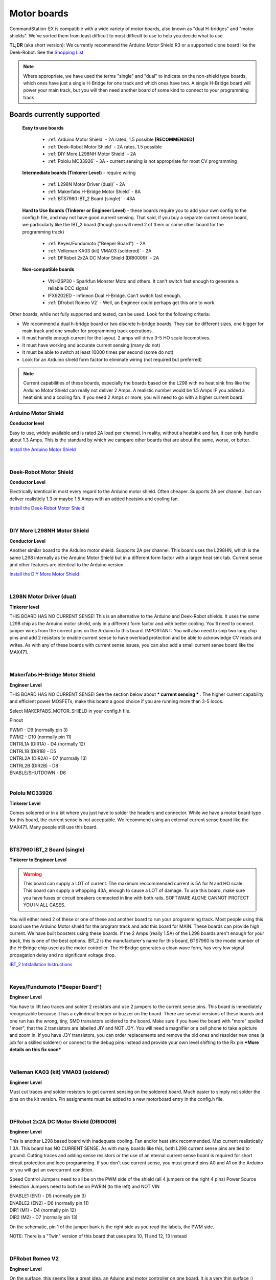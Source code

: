Motor boards
============

CommandStation-EX is compatible with a wide variety of motor boards, also known as "dual H-bridges" and "motor shields". We've sorted them from least difficult to most difficult to use to help you decide what to use.

**TL;DR** (aka short version): We currently recommend the Arduino Motor Shield R3 or a supported clone board like the Deek-Robot. See the `Shopping List <shopping-list.html>`_

.. image:: ../../_static/images/deek_robot1_sm.jpg
   :alt: Deek Robot Motor Shield
   :scale: 100%

.. note:: Where appropriate, we have used the terms "single" and "dual" to indicate on the non-shield type boards, which ones have just a single H-Bridge for one track and which ones have two. A single H-Bridge board will power your main track, but you will then need another board of some kind to connect to your programming track

Boards currently supported
--------------------------

  **Easy to use boards**

   * :ref:`Arduino Motor Shield` - 2A rated, 1.5 possible **[RECOMMENDED]**
   * :ref:`Deek-Robot Motor Shield` - 2A rates, 1.5 possible
   * :ref:`DIY More L298NH Motor Shield` - 2A
   * :ref:`Pololu MC33926` - 3A - current sensing is not appropriate for most CV programming

  **Intermediate boards (Tinkerer Level)** - require wiring

   * :ref:`L298N Motor Driver (dual)` - 2A
   * :ref:`Makerfabs H-Bridge Motor Shield` - 8A
   * :ref:`BTS7960 IBT_2 Board (single)` - 43A

  **Hard to Use Boards (Tinkerer or Engineer Level)** - these boards require you to add your own config to the config.h file, and may not have good current sensing. That said, if you buy a separate current sense board, we particularly like the IBT_2 board (though you will need 2 of them or some other board for the programming track)
  
   * :ref:`Keyes/Fundumoto ("Beeper Board")` - 2A
   * :ref:`Velleman KA03 (kit) VMA03 (soldered)` - 2A
   * :ref:`DFRobot 2x2A DC Motor Shield (DRI0009)` - 2A

  **Non-compatible boards**

   * VNH2SP30 - Sparkfun Monster Moto and others. It can't switch fast enough to generate a reliable DCC signal
   * IFX9202ED - Infineon Dual H-Bridge. Can't switch fast enough.
   * :ref:`Dfrobot Romeo V2` - Well, an Engineer could perhaps get this one to work.
   
Other boards, while not fully supported and tested, can be used. Look for the following criteria:

* We recommend a dual h-bridge board or two discrete h-bridge boards. They can be different sizes, one bigger for main track and one smaller for programming track operations.
* It must handle enough current for the layout. 2 amps will drive 3-5 HO scale locomotives.
* It must have working and accurate current sensing (many do not)
* It must be able to switch at least 10000 times per second (some do not)
* Look for an Arduino shield form factor to eliminate wiring (not required but preferred)

.. Note:: Current capabilities of these boards, especially the boards based on the L298 with no heat sink fins like the Arduino Motor Shield can really not deliver 2 Amps. A realistic number would be 1.5 Amps IF you added a heat sink and a cooling fan. If you need 2 Amps or more, you will need to go with a higher current board.

Arduino Motor Shield
^^^^^^^^^^^^^^^^^^^^

**Conductor level**

Easy to use, widely available and is rated 2A load per channel. In reality, without a heatsink and fan, it can only handle about 1.3 Amps. This is the standard by which we campare other boards that are about the same, worse, or better. 

.. image:: ../../_static/images/motorboards/arduino_motorshield2.jpg
   :alt: Arduino Motor Shield R3
   :scale: 100%

`Install the Arduino Motor Shield <../../get-started/assembly.html>`_

|

Deek-Robot Motor Shield
^^^^^^^^^^^^^^^^^^^^^^^

**Conductor Level**

Electrically identical in most every regard to the Arduino motor shield. Often cheaper. Supports 2A per channel, but can deliver realisticly 1.3 or maybe 1.5 Amps with an added heatsink and cooling fan.

.. image:: ../../_static/images/motorboards/deek_robot1_sm.jpg
   :alt: Deek Robot Motor Shield
   :scale: 100%

`Install the Deek-Robot Motor Shield <../../get-started/assembly.html>`_

|

DIY More L298NH Motor Shield
^^^^^^^^^^^^^^^^^^^^^^^^^^^^

**Conductor Level**

Another similar board to the Arduino motor shield. Supports 2A per channel. This board uses the L298HN, which is the same L298 internally as the Arduino Motor Shield but in a different form factor with a larger heat sink tab. Current sense and other features are identical to the Arduino version.

.. image:: ../../_static/images/motorboards/diy_more_motor.jpg
   :alt: DIY More Motor Shield
   :scale: 100%
   
`Install the DIY More Motor Shield <../../get-started/assembly.html>`_

|

L298N Motor Driver (dual)
^^^^^^^^^^^^^^^^^^^^^^^^^^

**Tinkerer level**

THIS BOARD HAS NO CURRENT SENSE! This is an alternative to the Arduino and Deek-Robot shields. It uses the same L298 chip as the Arduino motor shield, only in a different form factor and with better cooling. You'll need to connect jumper wires from the correct pins on the Arduino to this board. IMPORTANT: You will also need to snip two long chip pins and add 2 resistors to enable current sense to have overload protection and be able to acknowledge CV reads and writes. As with any of these boards with current sense issues, you can also add a small current sense board like the MAX471.

.. image:: ../../_static/images/motorboards/l298_board.jpg
   :alt: L298 Motor Driver
   :scale: 100%

|

Makerfabs H-Bridge Motor Shield
^^^^^^^^^^^^^^^^^^^^^^^^^^^^^^^^

**Engineer Level**

THIS BOARD HAS NO CURRENT SENSE! See the section below about *** current sensing *** . The higher current capability and efficient power MOSFETs, make this board a good choice if you are running more than 3-5 locos.

Select MAKERFABS_MOTOR_SHIELD in your config.h file.

Pinout

| PWM1 - D9 (normally pin 3)
| PWM2 - D10 (normally pin 11)
| CNTRL1A (DIR1A) - D4 (normally 12)
| CNTRL1B (DIR1B) - D5
| CNTRL2A (DIR2A) - D7 (normally 13)
| CNTRL2B (DIR2B) - D8
| ENABLE/SHUTDOWN - D6

|

Pololu MC33926
^^^^^^^^^^^^^^

**Tinkerer Level**

Comes soldered or in a kit where you just have to solder the headers and connector. While we have a motor board type for this board, the current sense is not acceptable. We recommend using an external current sense board like the MAX471. Many people still use this board.

.. image:: ../../_static/images/motorboards/pololu.png
   :alt: Pololu MC33926
   :scale: 100%

|

BTS7960 IBT_2 Board (single)
^^^^^^^^^^^^^^^^^^^^^^^^^^^^

**Tinkerer to Engineer Level**

.. warning:: This board can supply a LOT of current. The maximum reccommended current is 5A for N and HO scale. This board can supply a whopping 43A, enough to cause a LOT of damage. To use this board, make sure you have fuses or circuit breakers connected in line with both rails. SOFTWARE ALONE CANNOT PROTECT YOU IN ALL CASES. 

You will either need 2 of these or one of these and another board to run your programming track. Most people using this board use the Arduino Motor shield for the program track and add this board for MAIN. These boards can provide high current. We have built boosters using these boards. If the 2 Amps (really 1.5A) of the L298 boards aren't enough for your track, this is one of the best options. IBT_2 is the manufacturer's name for this board, BTS7960 is the model number of the H-Bridge chip used as the motor controller. The H-Bridge generates a clean wave form, has very low signal propagation delay and no significant voltage drop.


.. image:: ../../_static/images/motorboards/ibt_2_bts7960.jpg
   :alt: IBT_2 Board
   :scale: 100%

`IBT_2 Intstallation Instructions <../../advanced-setup/IBT_2-motor-board-setup.html>`_

|

Keyes/Fundumoto ("Beeper Board")
^^^^^^^^^^^^^^^^^^^^^^^^^^^^^^^^

**Engineer Level**

You have to lift two traces and solder 2 resistors and use 2 jumpers to the current sense pins. This board is immediately recognizable because it has a cylindrical beeper or buzzer on the board. There are several versions of these boards and one run has the wrong, tiny, SMD transistors soldered to the board. Make sure if you have the board with "more" spelled "moer", that the 2 transistors are labelled JIY and NOT J3Y. You will need a magnifier or a cell phone to take a picture and zoom in. If you have J3Y transistors, you can order replacements and remove the old ones and resolder new ones (a job for a skilled solderer) or connect to the debug pins instead and provide your own level shifting to the Rx pin ***More details on this fix soon***

.. image:: ../../_static/images/motorboards/keyes_fundumoto.jpg
   :alt: Keyes/Fundumoto Motor Shield
   :scale: 100%

|

Velleman KA03 (kit) VMA03 (soldered)
^^^^^^^^^^^^^^^^^^^^^^^^^^^^^^^^^^^^

**Engineer Level**

Must cut traces and solder resistors to get current sensing on the soldered board. Much easier to simply not solder the pins on the kit version. Pin assignments must be added to a new motorboard entry in the config.h file.

.. image:: ../../_static/images/motorboards/velleman_motor.jpg
   :alt: Velleman KA03
   :scale: 100%

|

DFRobot 2x2A DC Motor Shield (DRI0009)
^^^^^^^^^^^^^^^^^^^^^^^^^^^^^^^^^^^^^^^

**Engineer Level**

This is another L298 based board with inadequate cooling. Fan and/or heat sink recommended. Max current realistically 1.3A. This board has NO CURRENT SENSE. As with many boards like this, both L298 current sense pins are tied to ground. Cutting traces and adding sense resistors or the use of an eternal current sense board is required for short circuit protection and loco programming. If you don't use current sense, you must ground pins A0 and A1 on the Arduino or you will get an overcurrent condition.

Speed Control Jumpers need to all be on the PWM side of the shield (all 4 jumpers on the right 4 pins)
Power Source Selection Jumpers need to both be on PWRIN (to the left) and NOT VIN

| ENABLE1 (EN1) - D5 (normally pin 3)
| ENABLE2 (EN2) - D6 (normally pin 11)
| DIR1 (M1)     - D4 (normally pin 12)
| DIR2 (M2)     - D7 (normally pin 13)

On the schematic, pin 1 of the jumper bank is the right side as you read the labels, the PWM side.

NOTE: There is a "Twin" version of this board that uses pins 10, 11 and 12, 13 instead

.. image:: ../../_static/images/motorboards/dfrobot_shield_2x2_main.jpg
   :alt: DFRobot 2x2
   :scale: 60%

|

DFRobot Romeo V2
^^^^^^^^^^^^^^^^^

**Engineer Level**

On the surface, this seems like a great idea, an Aduino and motor controller on one board. It is a very thin surface ;) While we don't recommend it, an Engineer who reads these notes, may still find a use for it. The V2 uses the ATmega32u4 chip instead of either of the chips used on an Uno or a Mega. It only has 2 interrupts that are usable and it reverses their pin assignments. It uses serial on the chip, not with a UART as on the other boards. It may need a sofware change to accomodate the timer. It also has the same amount of memory as an Uno, which will only run the basic version of DCC++ EX without options. In addition, the serial port uses memory to operate, so you have even less memory free to use than on an Uno.

Onboard is the L298 dual H-Bridge, with the same lack of cooling as on the Arduino Motor Shield. It will only deliver 1.2 to 1.3A instead of 2A, if you add a fan. Very importantly it has NO CURRENT SENSE for either track. The sense outputs are tied to ground. You would have to cut traces and add resistors at the least, or buy current sense boards.

.. image:: ../../_static/images/motorboards/romeo_v2.jpg
   :alt: Romeo V2
   :scale: 40%

Click here for a complete `Parts Shopping List <./shopping-list.html>`_

Configuring Motor Boards
-------------------------

If your board is not in the list of supported motor board types, or if you need to make changes or have more information about how motor boards are configured in DCC++ EX, see:

`Motor Board Configuration Guide <../../advanced-setup/motor-board-config.html>`_